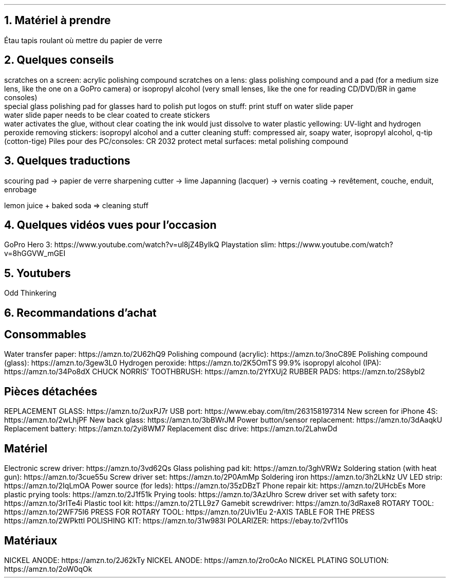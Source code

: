.NH
Matériel à prendre
.LP

.BULLET
Étau
.BULLET
tapis roulant où mettre du papier de verre
.ARROW et sous forme de tourne-vis avec embout modulaire
.ENDBULLET

.NH
Quelques conseils
.LP

.BULLET
scratches on a screen: acrylic polishing compound
.BULLET
scratches on a lens: glass polishing compound and a pad (for a medium size lens, like the one on a GoPro camera) or isopropyl alcohol (very small lenses, like the one for reading CD/DVD/BR in game consoles)
.br
special glass polishing pad for glasses hard to polish
.BULLET
put logos on stuff: print stuff on water slide paper
.br
water slide paper needs to be clear coated to create stickers
.br
water activates the glue, without clear coating the ink would just dissolve to water
.BULLET
plastic yellowing: UV-light and hydrogen peroxide
.BULLET
removing stickers: isopropyl alcohol and a cutter
.BULLET
cleaning stuff: compressed air, soapy water, isopropyl alcohol, q-tip (cotton-tige)
.BULLET
Piles pour des PC/consoles: CR 2032
.BULLET
protect metal surfaces: metal polishing compound
.ENDBULLET

.NH
Quelques traductions
.LP

.BULLET
scouring pad \(-> papier de verre
.BULLET
sharpening cutter \(-> lime
.BULLET
Japanning (lacquer) \(-> vernis
.BULLET
coating \(-> revêtement, couche, enduit, enrobage
.\" .BULLET
.\" scouring pad \(-> papier de verre
.\" .BULLET
.ENDBULLET

lemon juice + baked soda => cleaning stuff

.NH
Quelques vidéos vues pour l'occasion
.LP
.BULLET
GoPro Hero 3: https://www.youtube.com/watch?v=ul8jZ4ByIkQ
.BULLET
Playstation slim: https://www.youtube.com/watch?v=8hGGVW_mGEI
.ENDBULLET

.NH
Youtubers
.PP

.BULLET
Odd Thinkering
.ENDBULLET

.NH
Recommandations d'achat
.LP

.SH
Consommables
.PP

.BULLET
Water transfer paper: https://amzn.to/2U62hQ9
.BULLET
Polishing compound (acrylic): https://amzn.to/3noC89E
.BULLET
Polishing compound (glass): https://amzn.to/3gew3L0
.BULLET
Hydrogen peroxide: https://amzn.to/2K5OmTS
.BULLET
99.9% isopropyl alcohol (IPA): https://amzn.to/34Po8dX
.BULLET
CHUCK NORRIS’ TOOTHBRUSH: https://amzn.to/2YfXUj2
.BULLET
RUBBER PADS: https://amzn.to/2S8ybI2
.ENDBULLET

.SH
Pièces détachées
.PP

.BULLET
REPLACEMENT GLASS: https://amzn.to/2uxPJ7r
.BULLET
USB port: https://www.ebay.com/itm/263158197314
.BULLET
New screen for iPhone 4S: https://amzn.to/2wLhjPF
.BULLET
New back glass: https://amzn.to/3bBWrJM
.BULLET
Power button/sensor replacement: https://amzn.to/3dAaqkU
.BULLET
Replacement battery: https://amzn.to/2yi8WM7
.BULLET
Replacement disc drive: https://amzn.to/2LahwDd
.ENDBULLET

.SH
Matériel
.PP

.BULLET
Electronic screw driver: https://amzn.to/3vd62Qs
.BULLET
Glass polishing pad kit: https://amzn.to/3ghVRWz
.BULLET
Soldering station (with heat gun): https://amzn.to/3cue55u
.BULLET
Screw driver set: https://amzn.to/2P0AmMp
.BULLET
Soldering iron https://amzn.to/3h2LkNz
.BULLET
UV LED strip: https://amzn.to/2IqLmOA
.BULLET
Power source (for leds): https://amzn.to/35zDBzT
.BULLET
Phone repair kit: https://amzn.to/2UHcbEs
.BULLET
More plastic prying tools: https://amzn.to/2J1f51k
.BULLET
Prying tools: https://amzn.to/3AzUhro
.BULLET
Screw driver set with safety torx: https://amzn.to/3rITe4i
.BULLET
Plastic tool kit: https://amzn.to/2TLL9z7
.BULLET
Gamebit screwdriver: https://amzn.to/3dRaxe8
.BULLET
ROTARY TOOL: https://amzn.to/2WF75I6
.BULLET
PRESS FOR ROTARY TOOL: https://amzn.to/2Uiv1Eu
.BULLET
2-AXIS TABLE FOR THE PRESS https://amzn.to/2WPkttl
.BULLET
POLISHING KIT: https://amzn.to/31w983l
.BULLET
POLARIZER: https://ebay.to/2vf110s
.ENDBULLET

.SH
Matériaux
.PP

.BULLET
NICKEL ANODE: https://amzn.to/2J62kTy
.BULLET
NICKEL ANODE: https://amzn.to/2ro0cAo
.BULLET
NICKEL PLATING SOLUTION: https://amzn.to/2oW0qOk
.ENDBULLET

